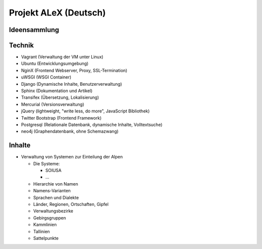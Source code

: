 ﻿.. _alex_main:

======================
Projekt ALeX (Deutsch)
======================

Ideensammlung
=============

Technik
=======

* Vagrant (Verwaltung der VM unter Linux)
* Ubuntu (Entwicklungsumgebung)
* NginX (Frontend Webserver, Proxy, SSL-Termination)
* uWSGI (WSGI Container)
* Django (Dynamische Inhalte, Benutzerverwaltung)
* Sphinx (Dokumentation und Artikel)
* Transifex (Übersetzung, Lokalisierung)
* Mercurial (Versionsverwaltung)
* jQuery (lightweight, "write less, do more", JavaScript Bibliothek)
* Twitter Bootstrap (Frontend Framework)
* Postgresql (Relationale Datenbank, dynamische Inhalte, Volltextsuche)
* neo4j (Graphendatenbank, ohne Schemazwang)

Inhalte
=======

* Verwaltung von Systemen zur Einteilung der Alpen

  * Die Systeme:

    * SOIUSA
    * ...

  * Hierarchie von Namen
  * Namens-Varianten
  * Sprachen und Dialekte
  * Länder, Regionen, Ortschaften, Gipfel
  * Verwaltungsbezirke
  * Gebirgsgruppen

  * Kammlinien
  * Tallinien
  * Sattelpunkte
